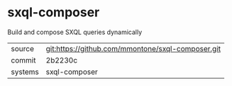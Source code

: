 * sxql-composer

Build and compose SXQL queries dynamically

|---------+-------------------------------------------|
| source  | git:https://github.com/mmontone/sxql-composer.git   |
| commit  | 2b2230c  |
| systems | sxql-composer |
|---------+-------------------------------------------|

